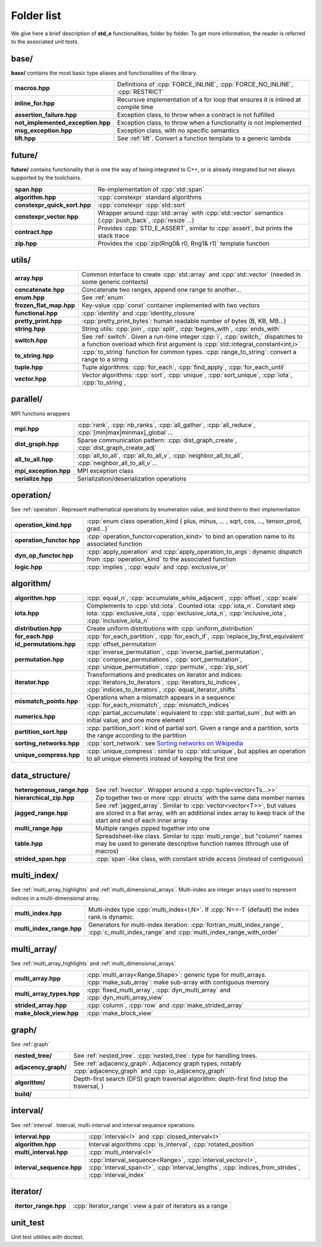 .. _folders:

***********
Folder list
***********

We give here a brief description of **std_e** functionalities, folder by folder. To get more information, the reader is referred to the associated unit tests.

base/
=====

**base/** contains the most basic type aliases and functionalities of the library.

================================= =================================================================================
**macros.hpp**                    Definitions of :cpp:`FORCE_INLINE`, :cpp:`FORCE_NO_INLINE`, :cpp:`RESTRICT`
**inline_for.hpp**                Recursive implementation of a for loop that ensures it is inlined at compile time
**assertion_failure.hpp**         Exception class, to throw when a contract is not fulfilled
**not_implemented_exception.hpp** Exception class, to throw when a functionality is not implemented
**msg_exception.hpp**             Exception class, with no specific semantics
**lift.hpp**                      See :ref:`lift`. Convert a function template to a generic lambda
================================= =================================================================================

future/
=======
**future/** contains functionality that is one the way of being integrated to C++, or is already integrated but not always supported by the toolchains.

============================ =========================================================================================================
**span.hpp**                 Re-implementation of :cpp:`std::span`
**algorithm.hpp**            :cpp:`constexpr` standard algorithms
**constexpr_quick_sort.hpp** :cpp:`constexpr` :cpp:`std::sort`
**constexpr_vector.hpp**     Wrapper around :cpp:`std::array` with :cpp:`std::vector` semantics (:cpp:`push_back`, :cpp:`resize`...)
**contract.hpp**             Provides :cpp:`STD_E_ASSERT`, similar to :cpp:`assert`, but prints the stack trace
**zip.hpp**                  Provides the :cpp:`zip(Rng0& r0, Rng1& r1)` template function
============================ =========================================================================================================

utils/
======
=========================== ================================================================================================================
**array.hpp**               Common interface to create :cpp:`std::array` and :cpp:`std::vector` (needed in some generic contexts)
**concatenate.hpp**         Concatenate two ranges, append one range to another...
**enum.hpp**                See :ref:`enum`
**frozen_flat_map.hpp**     Key-value :cpp:`const` container implemented with two vectors
**functional.hpp**          :cpp:`identity` and :cpp:`identity_closure`
**pretty_print.hpp**        :cpp:`pretty_print_bytes`: human readable number of bytes (B, KB, MB...)
**string.hpp**              String utils: :cpp:`join`, :cpp:`split`, :cpp:`begins_with`, :cpp:`ends_with`
**switch.hpp**              See :ref:`switch`. Given a run-time integer :cpp:`i`, :cpp:`switch_` dispatches to a function overload which first argument is :cpp:`std::integral_constant<int,i>`
**to_string.hpp**           :cpp:`to_string` function for common types. :cpp:`range_to_string`: convert a range to a string
**tuple.hpp**               Tuple algorithms: :cpp:`for_each`, :cpp:`find_apply`, :cpp:`for_each_until`
**vector.hpp**              Vector algorithms: :cpp:`sort`, :cpp:`unique`, :cpp:`sort_unique`, :cpp:`iota`, :cpp:`to_string`,
=========================== ================================================================================================================


parallel/
=========
MPI functions wrappers

====================== ================================================================================================================
**mpi.hpp**            :cpp:`rank`, :cpp:`nb_ranks`, :cpp:`all_gather`, :cpp:`all_reduce`, :cpp:`[min|max|minmax]_global`...
**dist_graph.hpp**     Sparse communication pattern: :cpp:`dist_graph_create`, :cpp:`dist_graph_create_adj`
**all_to_all.hpp**     :cpp:`all_to_all`, :cpp:`all_to_all_v`, :cpp:`neighbor_all_to_all`, :cpp:`neighbor_all_to_all_v`...
**mpi_exception.hpp**  MPI exception class
**serialize.hpp**      Serialization/deserialization operations
====================== ================================================================================================================

operation/
==========
See :ref:`operation`. Represent mathematical operations by enumeration value, and bind them to their implementation

========================== ================================================================================================================
**operation_kind.hpp**     :cpp:`enum class operation_kind { plus, minus, ... , sqrt, cos, ..., tensor_prod, grad...}`
**operation_functor.hpp**  :cpp:`operation_functor<operation_kind>` to bind an operation name to its associated function
**dyn_op_functor.hpp**     :cpp:`apply_operation` and :cpp:`apply_operation_to_args`: dynamic dispatch from :cpp:`operation_kind` to the associated function
**logic.hpp**              :cpp:`implies`, :cpp:`equiv` and :cpp:`exclusive_or`
========================== ================================================================================================================


algorithm/
==========
=========================== ================================================================================================================
**algorithm.hpp**           :cpp:`equal_n`, :cpp:`accumulate_while_adjacent`, :cpp:`offset`, :cpp:`scale`
**iota.hpp**                Complements to :cpp:`std::iota`. Counted iota: :cpp:`iota_n`. Constant step iota: :cpp:`exclusive_iota`, :cpp:`exclusive_iota_n`, :cpp:`inclusive_iota`, :cpp:`inclusive_iota_n`
**distribution.hpp**        Create uniform distributions with :cpp:`uniform_distribution`
**for_each.hpp**            :cpp:`for_each_partition`, :cpp:`for_each_if`, :cpp:`replace_by_first_equivalent`
**id_permutations.hpp**     :cpp:`offset_permutation`
**permutation.hpp**         :cpp:`inverse_permutation`, :cpp:`inverse_partial_permutation`, :cpp:`compose_permutations`, :cpp:`sort_permutation`, :cpp:`unique_permutation`, :cpp:`permute`, :cpp:`zip_sort`
**iterator.hpp**            Transformations and predicates on iterator and indices: :cpp:`iterators_to_iterators`, :cpp:`iterators_to_indices`, :cpp:`indices_to_iterators`, :cpp:`equal_iterator_shifts`
**mismatch_points.hpp**     Operations when a mismatch appears in a sequence: :cpp:`for_each_mismatch`, :cpp:`mismatch_indices`
**numerics.hpp**            :cpp:`partial_accumulate`: equivalent to :cpp:`std::partial_sum`, but with an initial value, and one more element
**partition_sort.hpp**      :cpp:`partition_sort`: kind of partial sort. Given a range and a partition, sorts the range according to the partition
**sorting_networks.hpp**    :cpp:`sort_network`: see `Sorting networks on Wikipedia <https://en.wikipedia.org/wiki/Sorting_network>`_
**unique_compress.hpp**			:cpp:`unique_compress`: similar to :cpp:`std::unique`, but applies an operation to all unique elements instead of keeping the first one
=========================== ================================================================================================================


data_structure/
===============

=========================== ================================================================================================================
**heterogenous_range.hpp**  See :ref:`hvector`. Wrapper around a :cpp:`tuple<vector<Ts...>>`
**hierarchical_zip.hpp**    Zip together two or more :cpp:`structs` with the same data member names
**jagged_range.hpp**        See :ref:`jagged_array`. Similar to :cpp:`vector<vector<T>>`, but values are stored in a flat array, with an additional index array to keep track of the start and end of each inner array
**multi_range.hpp**         Multiple ranges zipped together into one
**table.hpp**               Spreadsheet-like class. Similar to :cpp:`multi_range`, but "column" names may be used to generate descriptive function names (through use of macros)
**strided_span.hpp**        :cpp:`span`-like class, with constant stride access (instead of contiguous)
=========================== ================================================================================================================

multi_index/
============
See :ref:`multi_array_highlights` and :ref:`multi_dimensional_arrays`. Multi-index are integer arrays used to represent indices in a multi-dimensional array.

=========================== ================================================================================================================
**multi_index.hpp**         Multi-index type :cpp:`multi_index<I,N>`. If :cpp:`N==-1` (default) the index rank is dynamic.
**multi_index_range.hpp**   Generators for multi-index iteration: :cpp:`fortran_multi_index_range`, :cpp:`c_multi_index_range` and :cpp:`multi_index_range_with_order`
=========================== ================================================================================================================

multi_array/
============
See :ref:`multi_array_highlights` and :ref:`multi_dimensional_arrays`

=========================== ================================================================================================================
**multi_array.hpp**         :cpp:`multi_array<Range,Shape>`: generic type for multi_arrays. :cpp:`make_sub_array`: make sub-array with contiguous memory
**multi_array_types.hpp**   :cpp:`fixed_multi_array`, :cpp:`dyn_multi_array` and :cpp:`dyn_multi_array_view`
**strided_array.hpp**       :cpp:`column`, :cpp:`row` and :cpp:`make_strided_array`
**make_block_view.hpp**     :cpp:`make_block_view`
=========================== ================================================================================================================

graph/
======
See :ref:`graph`

=========================== ================================================================================================================
**nested_tree/**            See :ref:`nested_tree`. :cpp:`nested_tree`: type for handling trees.
**adjacency_graph/**        See :ref:`adjacency_graph`. Adjacency graph types, notably :cpp:`adjacency_graph` and :cpp:`io_adjacency_graph`
**algorithm/**              Depth-first search (DFS) graph traversal algorithm: depth-first find (stop the traversal, )
**build/**
=========================== ================================================================================================================

interval/
=========
See :ref:`interval`. Interval, multi-interval and interval sequence operations.

=========================== ================================================================================================================
**interval.hpp**            :cpp:`interval<I>` and :cpp:`closed_interval<I>`
**algorithm.hpp**           Interval algorithms :cpp:`is_interval`, :cpp:`rotated_position`
**multi_interval.hpp**      :cpp:`multi_interval<I>`
**interval_sequence.hpp**   :cpp:`interval_sequence<Range>`, :cpp:`interval_vector<I>`, :cpp:`interval_span<I>`, :cpp:`interval_lengths`, :cpp:`indices_from_strides`, :cpp:`interval_index`
=========================== ================================================================================================================

iterator/
=========
=========================== ================================================================================================================
**itertor_range.hpp**       :cpp:`iterator_range`: view a pair of iterators as a range
=========================== ================================================================================================================


unit_test
=========
Unit test utilities with doctest.
